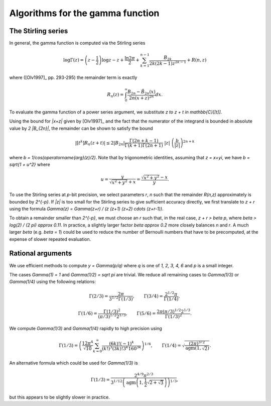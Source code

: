.. _algorithms_gamma:

Algorithms for the gamma function
===============================================================================

The Stirling series
-------------------------------------------------------------------------------

In general, the gamma function is computed via the Stirling series

.. math ::

    \log \Gamma(z) = \left(z-\frac{1}{2}\right)\log z - z +
          \frac{\ln {2 \pi}}{2}
            + \sum_{k=1}^{n-1}  \frac{B_{2k}}{2k(2k-1)z^{2k-1}}
          + R(n,z)

where ([Olv1997]_ pp. 293-295) the remainder term is exactly

.. math ::

    R_n(z) = \int_0^{\infty} \frac{B_{2n} - {\tilde B}_{2n}(x)}{2n(x+z)^{2n}} dx.

To evaluate the gamma function of a power series argument, we substitute
`z \to z + t \in \mathbb{C}[[t]]`.

Using the bound for `|x+z|` given by [Olv1997]_ and the fact
that the numerator of the integrand is bounded in
absolute value by `2 |B_{2n}|`, the remainder can be shown
to satisfy the bound

.. math ::

    |[t^k] R_n(z+t)| \le 2 |B_{2n}|
        \frac{\Gamma(2n+k-1)}{\Gamma(k+1) \Gamma(2n+1)}
        \; |z| \; \left(\frac{b}{|z|}\right)^{2n+k}

where `b = 1/\cos(\operatorname{arg}(z)/2)`.
Note that by trigonometric identities, assuming that `z = x+yi`, we
have `b = \sqrt{1 + u^2}` where

.. math ::

    u = \frac{y}{\sqrt{x^2 + y^2} + x} = \frac{\sqrt{x^2 + y^2} - x}{y}.

To use the Stirling series at `p`-bit precision,
we select parameters `r`, `n` such that the
remainder `R(n,z)` approximately is bounded by `2^{-p}`.
If `|z|` is too small for the Stirling series
to give sufficient accuracy directly, we first translate to `z + r`
using the formula `\Gamma(z) = \Gamma(z+r) / 
(z (z+1) (z+2) \cdots (z+r-1))`.

To obtain a remainder smaller than `2^{-p}`, we must choose an `r` such
that, in the real case, `z + r > \beta p`, where
`\beta > \log(2) / (2 \pi) \approx 0.11`.
In practice, a slightly larger factor `\beta \approx 0.2` more closely
balances `n` and `r`. A much larger `\beta` (e.g. `\beta = 1`) could be
used to reduce the number of Bernoulli numbers that have to be
precomputed, at the expense of slower repeated evaluation.

Rational arguments
-------------------------------------------------------------------------------

We use efficient methods to compute `y = \Gamma(p/q)` where `q` is
one of `1, 2, 3, 4, 6` and `p` is a small integer.

The cases `\Gamma(1) = 1` and `\Gamma(1/2) = \sqrt \pi` are trivial.
We reduce all remaining cases to `\Gamma(1/3)` or `\Gamma(1/4)`
using the following relations:

.. math ::

    \Gamma(2/3) = \frac{2 \pi}{3^{1/2} \Gamma(1/3)}, \quad \quad
    \Gamma(3/4) = \frac{2^{1/2} \pi}{\Gamma(1/4)},

.. math ::

    \Gamma(1/6) = \frac{\Gamma(1/3)^2}{(\pi/3)^{1/2} 2^{1/3}}, \quad \quad
    \Gamma(5/6) = \frac{2 \pi (\pi/3)^{1/2} 2^{1/3}}{\Gamma(1/3)^2}.

We compute `\Gamma(1/3)` and `\Gamma(1/4)` rapidly to high precision using

.. math ::

    \Gamma(1/3) = \left( \frac{12 \pi^4}{\sqrt{10}}
        \sum_{k=0}^{\infty}
        \frac{(6k)!(-1)^k}{(k!)^3 (3k)! 3^k 160^{3k}} \right)^{1/6}, \quad \quad
    \Gamma(1/4) = \sqrt{\frac{(2\pi)^{3/2}}{\operatorname{agm}(1, \sqrt 2)}}.

An alternative formula which could be used for `\Gamma(1/3)` is

.. math ::

    \Gamma(1/3) = \frac{2^{4/9} \pi^{2/3}}{3^{1/12} \left( \operatorname{agm}\left(1,\frac{1}{2} \sqrt{2+\sqrt{3}}\right)\right)^{1/3}},

but this appears to be slightly slower in practice.

